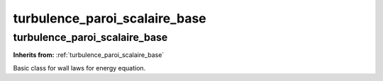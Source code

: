 turbulence_paroi_scalaire_base
==============================

**turbulence_paroi_scalaire_base**
----------------------------------
**Inherits from:** :ref:`turbulence_paroi_scalaire_base` 


Basic class for wall laws for energy equation.
